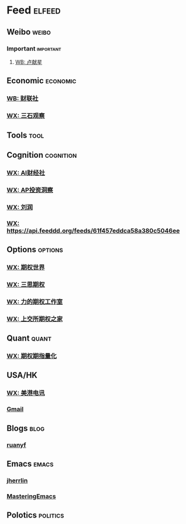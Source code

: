 * Feed                                                               :elfeed:
** Weibo                                                            :weibo:
*** Important                                                   :important:
**** [[https://rssfeed.today/weibo/rss/6393953260][WB: 卢献星]]

** Economic                                                       :economic:
*** [[https://rssfeed.today/weibo/rss/2868676035][WB: 财联社]]
*** [[https://github.com/hellodword/wechat-feeds/raw/feeds/MzUxNjY3NDc1NQ==.xml][WX: 三石观察]] 

** Tools                                                             :tool:
# *** [[https://feed.iplaysoft.com/][异次元软件]]

** Cognition                                                    :cognition:
*** [[https://github.com/hellodword/wechat-feeds/raw/feeds/MzI2NDA5NDUxMw==.xml][WX: AI财经社]]
*** [[https://github.com/hellodword/wechat-feeds/raw/feeds/Mzg4NDI1MzU2MQ==.xml][WX: AP投资洞察]]
*** [[https://github.com/hellodword/wechat-feeds/raw/feeds/MjM5NjM5MjQ4MQ==.xml][WX: 刘润]]
*** [[https://api.feeddd.org/feeds/61f457eddca58a380c5046ee][WX: https://api.feeddd.org/feeds/61f457eddca58a380c5046ee]]


** Options                                                        :options:
*** [[https://github.com/hellodword/wechat-feeds/raw/feeds/MzA4MTMyNjIyNw==.xml][WX: 期权世界]] 
*** [[https://api.feeddd.org/feeds/61b8c078dca58a380c2df6de][WX: 三思期权]]
*** [[https://api.feeddd.org/feeds/615e555c1269c358aa165e67][WX: 力的期权工作室]]
*** [[https://api.feeddd.org/feeds/616054d69b888e41f5cb17be/rss][WX: 上交所期权之家]] 

** Quant                                                            :quant:
*** [[https://github.com/hellodword/wechat-feeds/raw/feeds/MzA5MzU0MzgzMQ==.xml][WX: 期权期指量化]]

** USA/HK
*** [[https://github.com/hellodword/wechat-feeds/raw/feeds/Mzg3NDQ2MzUzMw==.xml][WX: 美港电讯]]
*** [[https://mail.google.com/mail/u/0/feed/atom][Gmail]]

** Blogs                                                             :blog:
*** [[https://feeds.feedburner.com/ruanyifeng][ruanyf]]

** Emacs                                                            :emacs:
*** [[https://jherrlin.github.io/index.xml][jherrlin]]
*** [[https://www.masteringemacs.org/feed][MasteringEmacs]]

** Polotics                                                      :politics:
# *** [[http://feedmaker.kindle4rss.com/feeds/china-politics.economist.com.xml][ChinaPolitics]]


